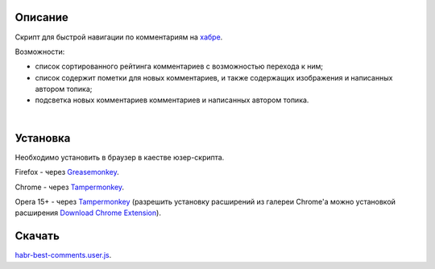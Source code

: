 ========
Описание
========

Скрипт для быстрой навигации по комментариям на `хабре <http://habrahabr.ru/>`_.

Возможности:

- список сортированного рейтинга комментариев с возможностью перехода к ним;
- список содержит пометки для новых комментариев, и также содержащих изображения и написанных автором топика;
- подсветка новых комментариев комментариев и написанных автором топика.

|
.. image:: https://bitbucket.org/liiws/habr-best-comments/raw/85f27a35aad5f7b0ed253bb6677034a98de55b05/habrahabr_with_habr_best_comments.png

========
Установка
========

Необходимо установить в браузер в каестве юзер-скрипта.

Firefox - через `Greasemonkey <https://addons.mozilla.org/en-US/firefox/addon/greasemonkey>`_.

Chrome - через `Tampermonkey <https://chrome.google.com/webstore/detail/tampermonkey/dhdgffkkebhmkfjojejmpbldmpobfkfo>`_.

Opera 15+ - через `Tampermonkey <https://chrome.google.com/webstore/detail/tampermonkey/dhdgffkkebhmkfjojejmpbldmpobfkfo>`_ (разрешить установку расширений из галереи Chrome'а можно установкой расширения `Download Chrome Extension <https://addons.opera.com/en/extensions/details/download-chrome-extension-9>`_).

========
Скачать
========

`habr-best-comments.user.js <https://bitbucket.org/liiws/habr-best-comments/raw/7a1cb6be460ca3a4ed3a6b12fbbf49ebfbab87a4/habr-best-comments.user.js>`_.